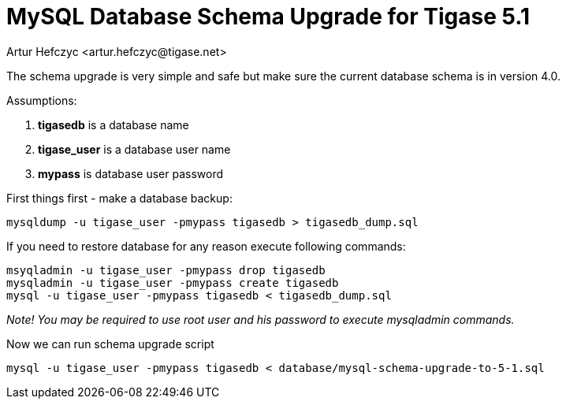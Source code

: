 [[mysql51upgrade]]
= MySQL Database Schema Upgrade for Tigase 5.1
:author: Artur Hefczyc <artur.hefczyc@tigase.net>
:version: v2.0, June 2014: Reformatted for AsciiDoc.
:date: 2012-04-21 03:58
:revision: v2.1

:toc:
:numbered:
:website: http://tigase.net

The schema upgrade is very simple and safe but make sure the current database schema is in version 4.0.

Assumptions:

. *tigasedb* is a database name
. *tigase_user* is a database user name
. *mypass* is database user password

First things first - make a database backup:

[source,sh]
-----
mysqldump -u tigase_user -pmypass tigasedb > tigasedb_dump.sql
-----

If you need to restore database for any reason execute following commands:

[source,sh]
-----
msyqladmin -u tigase_user -pmypass drop tigasedb
mysqladmin -u tigase_user -pmypass create tigasedb
mysql -u tigase_user -pmypass tigasedb < tigasedb_dump.sql
-----

_Note! You may be required to use root user and his password to execute mysqladmin commands._

Now we can run schema upgrade script

[source,sh]
-----
mysql -u tigase_user -pmypass tigasedb < database/mysql-schema-upgrade-to-5-1.sql
-----
